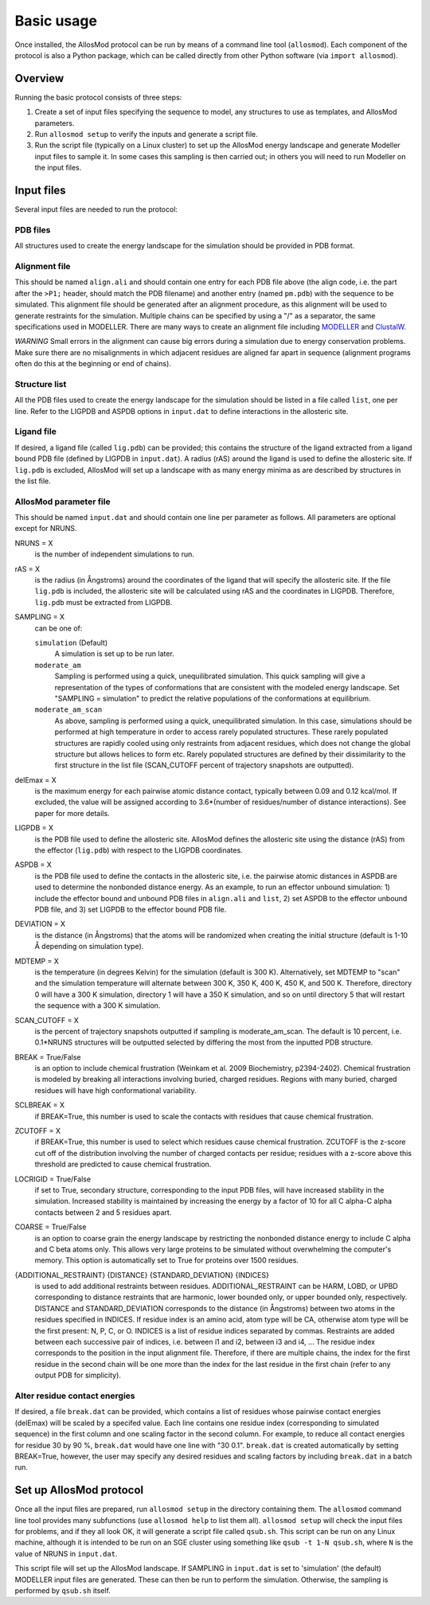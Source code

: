 Basic usage
***********

Once installed, the AllosMod protocol can be run by means of a command line
tool (``allosmod``). Each component of the protocol is also a Python package,
which can be called directly from other Python software
(via ``import allosmod``).

Overview
========

Running the basic protocol consists of three steps:

#. Create a set of input files specifying the sequence to model, any
   structures to use as templates, and AllosMod parameters.

#. Run ``allosmod setup`` to verify the inputs and generate a script file.

#. Run the script file (typically on a Linux cluster) to set up the AllosMod
   energy landscape and generate Modeller input files to sample it. In some
   cases this sampling is then carried out; in others you will need to run
   Modeller on the input files.

Input files
===========

Several input files are needed to run the protocol:

PDB files
---------

All structures used to create the energy landscape for the simulation should
be provided in PDB format.

Alignment file
--------------

This should be named ``align.ali`` and should contain one entry for each
PDB file above (the align code, i.e. the part after the ``>P1;`` header,
should match the
PDB filename) and another entry (named ``pm.pdb``) with the sequence to
be simulated. This alignment file should be generated after an alignment
procedure, as this alignment will be used to generate restraints for
the simulation. Multiple chains can be specified by using a "/" as a
separator, the same specifications used in MODELLER. There are many ways
to create an alignment file including `MODELLER <http://salilab.org/modeller/tutorial/basic.html>`_ and `ClustalW <https://www.ebi.ac.uk/Tools/msa/clustalw2/>`_.

*WARNING* Small errors in the alignment can cause big errors during a
simulation due to energy conservation problems. Make sure there are no
misalignments in which adjacent residues are aligned far apart in
sequence (alignment programs often do this at the beginning or end
of chains).

Structure list
--------------

All the PDB files used to create the energy landscape for the simulation
should be listed in a file called ``list``, one per line.
Refer to the LIGPDB and ASPDB options in ``input.dat`` to
define interactions in the allosteric site.

Ligand file
-----------

If desired, a ligand file (called ``lig.pdb``) can be provided; this contains
the structure of the ligand extracted from a ligand bound PDB file
(defined by LIGPDB in ``input.dat``). A radius (rAS) around the ligand
is used to define the allosteric site. If ``lig.pdb`` is excluded,
AllosMod will set up a landscape with as many energy minima as are
described by structures in the list file.

AllosMod parameter file
-----------------------

This should be named ``input.dat`` and should contain
one line per parameter as follows. All parameters are optional except for
NRUNS.

NRUNS = X
    is the number of independent simulations to run.

rAS = X
    is the radius (in Ångstroms) around the coordinates of the ligand that
    will specify the allosteric site. If the file ``lig.pdb`` is included,
    the allosteric site will be calculated using rAS and the coordinates
    in LIGPDB. Therefore, ``lig.pdb`` must be extracted from LIGPDB.

SAMPLING = X
    can be one of:

    ``simulation`` (Default)
        A simulation is set up to be run later.

    ``moderate_am``
        Sampling is performed using a quick, unequilibrated simulation.
        This quick sampling will give a representation of the types of
        conformations that are consistent with the modeled energy landscape.
        Set "SAMPLING = simulation" to predict the relative populations
        of the conformations at equilibrium.

    ``moderate_am_scan``
        As above, sampling is performed using a quick, unequilibrated
        simulation. In this case, simulations should be performed at high
        temperature in order to access rarely populated structures. These
        rarely populated structures are rapidly cooled using only restraints
        from adjacent residues, which does not change the global structure
        but allows helices to form etc. Rarely populated structures are
        defined by their dissimilarity to the first structure in the
        list file (SCAN_CUTOFF percent of trajectory snapshots are outputted).

delEmax = X
    is the maximum energy for each pairwise atomic distance contact,
    typically between 0.09 and 0.12 kcal/mol. If excluded, the value will
    be assigned according to 3.6*(number of residues/number of distance
    interactions). See paper for more details.

LIGPDB = X
    is the PDB file used to define the allosteric site. AllosMod defines
    the allosteric site using the distance (rAS) from the effector
    (``lig.pdb``) with respect to the LIGPDB coordinates.

ASPDB = X
    is the PDB file used to define the contacts in the allosteric site,
    i.e. the pairwise atomic distances in ASPDB are used to determine the
    nonbonded distance energy. As an example, to run an effector unbound
    simulation: 1) include the effector bound and unbound PDB files in
    ``align.ali`` and ``list``, 2) set ASPDB to the effector unbound
    PDB file, and 3) set LIGPDB to the effector bound PDB file.

DEVIATION = X
    is the distance (in Ångstroms) that the atoms will be randomized
    when creating the initial structure (default is 1-10 Å depending on
    simulation type).

MDTEMP = X
    is the temperature (in degrees Kelvin) for the simulation (default
    is 300 K). Alternatively, set MDTEMP to "scan" and the simulation
    temperature will alternate between 300 K, 350 K, 400 K, 450 K, and
    500 K. Therefore, directory 0 will have a 300 K simulation, directory 1
    will have a 350 K simulation, and so on until directory 5 that will
    restart the sequence with a 300 K simulation.

SCAN_CUTOFF = X
    is the percent of trajectory snapshots outputted if sampling is
    moderate_am_scan. The default is 10 percent, i.e. 0.1*NRUNS structures
    will be outputted selected by differing the most from the inputted
    PDB structure.

BREAK = True/False
    is an option to include chemical frustration (Weinkam et al. 2009
    Biochemistry, p2394-2402). Chemical frustration is modeled by breaking
    all interactions involving buried, charged residues. Regions with
    many buried, charged residues will have high conformational variability.

SCLBREAK = X
    if BREAK=True, this number is used to scale the contacts with residues
    that cause chemical frustration.

ZCUTOFF = X
    if BREAK=True, this number is used to select which residues cause
    chemical frustration. ZCUTOFF is the z-score cut off of the distribution
    involving the number of charged contacts per residue; residues with
    a z-score above this threshold are predicted to cause chemical frustration.

LOCRIGID = True/False
    if set to True, secondary structure, corresponding to the input PDB
    files, will have increased stability in the simulation. Increased
    stability is maintained by increasing the energy by a factor of 10
    for all C alpha-C alpha contacts between 2 and 5 residues apart.

COARSE = True/False
    is an option to coarse grain the energy landscape by restricting the
    nonbonded distance energy to include C alpha and C beta atoms only.
    This allows very large proteins to be simulated without overwhelming
    the computer's memory. This option is automatically set to True for
    proteins over 1500 residues.

{ADDITIONAL_RESTRAINT} {DISTANCE} {STANDARD_DEVIATION} {INDICES}
    is used to add additional restraints between residues.
    ADDITIONAL_RESTRAINT can be HARM, LOBD, or UPBD corresponding to
    distance restraints that are harmonic, lower bounded only, or upper
    bounded only, respectively. DISTANCE and STANDARD_DEVIATION corresponds
    to the distance (in Ångstroms) between two atoms in the residues
    specified in INDICES. If residue index is an amino acid, atom type
    will be CA, otherwise atom type will be the first present: N, P, C,
    or O. INDICES is a list of residue indices separated by commas.
    Restraints are added between each successive pair of indices,
    i.e. between i1 and i2, between i3 and i4, ... The residue index
    corresponds to the position in the input alignment file. Therefore,
    if there are multiple chains, the index for the first residue in the
    second chain will be one more than the index for the last residue in
    the first chain (refer to any output PDB for simplicity).

Alter residue contact energies
------------------------------

If desired, a file ``break.dat`` can be provided, which contains
a list of residues whose pairwise contact energies (delEmax) will be
scaled by a specifed value. Each line contains one residue index
(corresponding to simulated sequence) in the first column and one
scaling factor in the second column. For example, to reduce all
contact energies for residue 30 by 90 %, ``break.dat`` would have one
line with "30 0.1". ``break.dat`` is created automatically by setting
BREAK=True, however, the user may specify any desired residues and
scaling factors by including ``break.dat`` in a batch run.

Set up AllosMod protocol
========================

Once all the input files are prepared, run ``allosmod setup`` in the directory
containing them. The ``allosmod`` command line tool provides many subfunctions
(use ``allosmod help`` to list them all). ``allosmod setup`` will check the
input files for problems, and if they all look OK, it will generate a
script file called ``qsub.sh``. This script can be run on any Linux machine,
although it is intended to be run on an SGE cluster using something like
``qsub -t 1-N qsub.sh``, where ``N`` is the value of NRUNS in ``input.dat``.

This script file will set up the AllosMod landscape. If SAMPLING in
``input.dat`` is set to 'simulation' (the default) MODELLER input files are
generated. These can then be run to perform the simulation. Otherwise, the
sampling is performed by ``qsub.sh`` itself.
